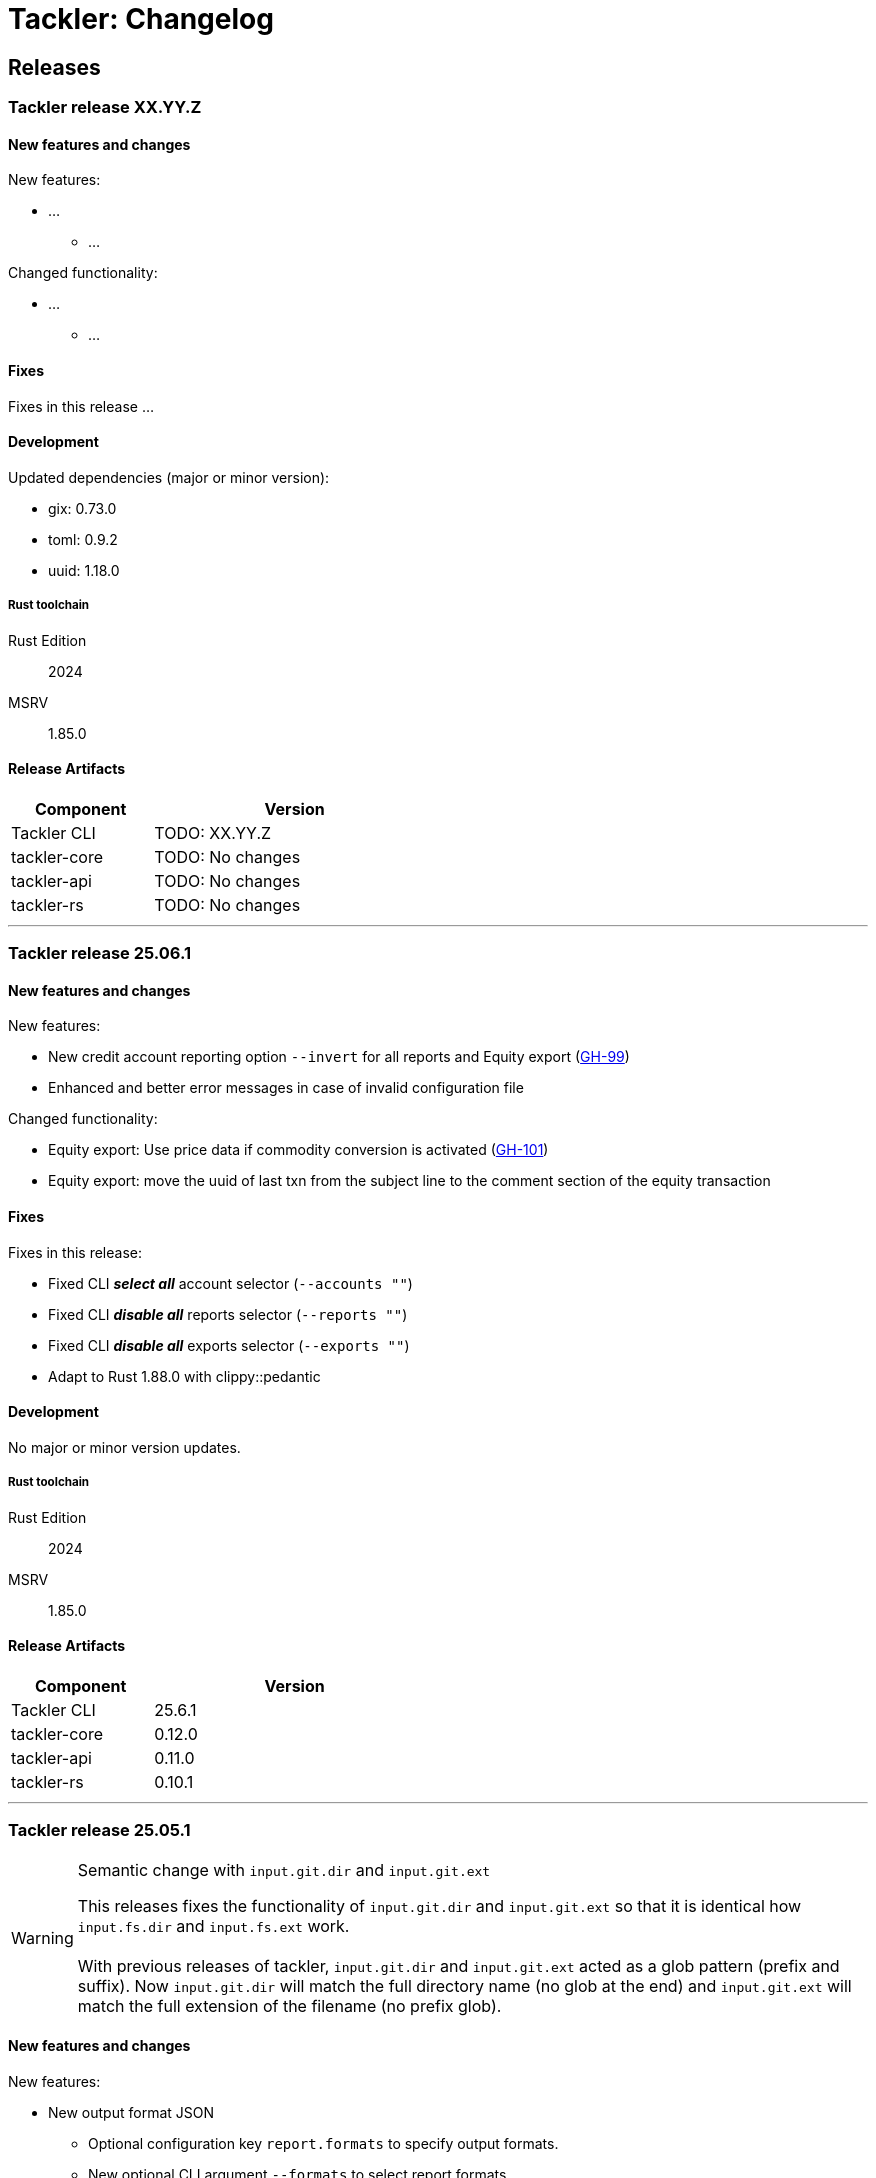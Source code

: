 // vim: tabstop=2 shiftwidth=2 softtabstop=2 smarttab expandtab autoindent

= Tackler: Changelog

== Releases

=== Tackler release XX.YY.Z

==== New features and changes

New features:

* ...
** ...

Changed functionality:

* ...
** ...


==== Fixes

Fixes in this release ...


==== Development

Updated dependencies (major or minor version):

* gix: 0.73.0
* toml: 0.9.2
* uuid: 1.18.0

===== Rust toolchain

Rust Edition:: 2024
MSRV:: 1.85.0

==== Release Artifacts

[cols="1,2",width=50%]
|===
|Component    | Version

|Tackler CLI  | TODO: XX.YY.Z
|tackler-core | TODO: No changes
|tackler-api  | TODO: No changes
|tackler-rs   | TODO: No changes
|===


'''


=== Tackler release 25.06.1

==== New features and changes

New features:

* New credit account reporting option `--invert` for all reports
  and Equity export
  (link:https://github.com/tackler-ng/tackler/issues/99[GH-99])
* Enhanced and better error messages in case of invalid configuration file

Changed functionality:

* Equity export: Use price data if commodity conversion is activated
  (link:https://github.com/tackler-ng/tackler/issues/101[GH-101])
* Equity export: move the uuid of last txn from the subject line
  to the comment section of the equity transaction

==== Fixes

Fixes in this release:

* Fixed CLI *_select all_* account selector (`--accounts ""`)
* Fixed CLI *_disable all_* reports selector (`--reports ""`)
* Fixed CLI *_disable all_* exports selector (`--exports ""`)
* Adapt to Rust 1.88.0 with clippy::pedantic

==== Development

No major or minor version updates.

===== Rust toolchain

Rust Edition:: 2024
MSRV:: 1.85.0

==== Release Artifacts

[cols="1,2",width=50%]
|===
|Component    | Version

|Tackler CLI  | 25.6.1
|tackler-core | 0.12.0
|tackler-api  | 0.11.0
|tackler-rs   | 0.10.1
|===


'''


=== Tackler release 25.05.1

[WARNING]
.Semantic change with `input.git.dir` and `input.git.ext`
====
This releases fixes the functionality of `input.git.dir` and `input.git.ext` so
that it is identical how `input.fs.dir` and `input.fs.ext` work. +
 +
With previous releases of tackler, `input.git.dir` and `input.git.ext` acted as
a glob pattern (prefix and suffix). Now `input.git.dir` will match the full
directory name (no glob at the end)  and `input.git.ext` will match the full
extension of the filename (no prefix glob).
====

==== New features and changes

New features:

* New output format JSON
  ** Optional configuration key `report.formats` to specify output formats.
  ** New optional CLI argument `--formats` to select report formats

Changed functionality:

* Git SCM Storage
  ** Enforce that `input.git.dir` is matched as a directory (not as a glob)
  ** Enforce that `input.git.ext` is matched as a file extension (not as a glob)

* Add account selectors as text into Account Selector Checksum metadata

* Change and Add more information to the "Git Storage" metadata
  ** New fields: "author", "date"
  ** Fix name of "message" to "subject" (the content of that field has been git subject all the time)
  ** Change field "suffix" to "extension", don't print the '.'
  ** Change the order of fields (move commit after extension)

* Change default allocator
  ** Replace `tikv-jemallocator` with `mimalloc`
     *** Mimalloc is available on Linux, Windows and MacOS
     *** It's about 20% faster on Linux and Windows, but on MacOS difference is only about 5%
     *** Memory usage increases about 30% an all platforms

* Reject unknown configuration keys

* Add new default configuration key `ext` for `suffix` (for both `fs` and `git` storage). 
  Old config wiht `suffix` key is still supported.
* Add new CLI option `--input.fs.path`
  ** Change the semantics of `--input.fs.dir`, it's now path inside journal (under `--input.fs.path`)
     This is now symmetrical how `--input.git.repo` and `--input.git.dir` behave
* Allow overriding storage options from CLI without full storage configuration


==== Fixes

Fixes in this release: None


==== Development

Updated dependencies (major or minor version): None

===== Rust toolchain

Rust Edition:: 2024
MSRV:: 1.85.0

==== Release Artifacts

[cols="1,2",width=50%]
|===
|Component    | Version

|Tackler CLI  | 25.05.1
|tackler-core | 0.11.0
|tackler-api  | 0.10.0
|tackler-rs   | 0.10.0
|===


'''

=== Tackler release 25.04.2

==== New features and changes

New features:

* New flat balance report option for Balance and Balance Group Reports
  ** link:https://github.com/tackler-ng/tackler/blob/main/docs/tep/tep-1016.adoc[TEP-1016]
  ** link:https://tackler.fi/docs/tackler/latest/reports/report-balance/[Flat Balance] report
  ** link:https://tackler.fi/docs/tackler/latest/reports/report-balance-group/[Flat Balance Group] report

Changed functionality:

* New optional configuration key `report.balance.type` and `report.balance-group.type`,
  default is tackler's original balance report type tree.


==== Fixes

None

==== Development

No major updates


===== Rust toolchain

Rust Edition:: 2024
MSRV:: 1.85.0

==== Release Artifacts

[cols="1,2",width=50%]
|===
|Component    | Version

|Tackler CLI  | 25.04.2
|tackler-core | 0.10.0
|tackler-api  | 0.9.1
|tackler-rs   | No changes
|===


'''


=== Tackler release 25.04.1

==== New features and changes

New features:

* New feature: link:https://tackler.fi/docs/tackler/latest/commodities/price/[Support for Commodity Price data] (link:https://github.com/tackler-ng/tackler/blob/main/docs/tep/tep-1015.adoc[TEP-1015])
  ** PriceDB support
  ** Support for various commodity price (Mark-to-Market) models:
    *** link:https://tackler.fi/docs/tackler/latest/commodities/price/current-market-value/[Current Market Value]
    *** link:https://tackler.fi/docs/tackler/latest/commodities/price/historic-market-value/[Historic Market Value]
    *** link:https://tackler.fi/docs/tackler/latest/commodities/price/variable-market-value/[Variable Market Value]
* Full coverage of Tackler-Mk1 CLI test


Changed functionality:

* Better and more informative error messages of invalid transaction data ("parse errors")


==== Fixes

Fixes in this release:

 * Don't accept invalid CLI input arg combinations
 * Warn if exports are used without CLI output arguments
 * Enforce blank line between transactions (Tackler-Mk1 / ANTLR)
 * Print error message if repository contains links (Tackler-Mk1)
 * Print error message if transaction set is empty (Tackler-Mk1)
 * Check equity account name when strict mode is on (Tackler-Mk1)

==== Contributions

* Thanks to link:https://github.com/RagibHasin[@RagibHasin] for contributing
and helping with Commodity Price Support feature
(link:https://github.com/tackler-ng/tackler/blob/main/docs/tep/tep-1015.adoc[TEP-1015])

==== Development

Updated dependencies (major or minor version):

* gix: 0.71
* itertools: 0.14
* jiff: v0.2
* rust_decimal: 1.37
* uuid: v1.16
* winnow: 0.7

===== Rust toolchain

Rust Edition:: 2024
MSRV:: 1.85.0

==== Release Artifacts

[cols="1,2",width=50%]
|===
|Component    | Version

|Tackler CLI  | 25.04.1
|tackler-core | 0.9.0
|tackler-api  | 0.9.0
|tackler-rs   | 0.9.0
|===


'''


=== Tackler release 25.01.1

==== New features and changes

New features:

* New tackler commands `new` and `init`
  ** Command `new <name>` will create a new bookkeeping setup `name` with default files
  ** Command `init` will initialize a new bookkeeping setup at current location

Changed functionality:

* Replaced ANTLR based Txn parser with winnow parser combinator
  ** This is affecting how invalid journal syntax is reported
  ** This has NO changes to journal syntax
* Replaced time and time-tz with jiff
  ** This have some user visible changes, e.g. 'Z' is replaced with '+00:00'
  ** Txn Filters, Txn Timestamp: Begin and End are displayed with report timezone

==== Fixes

Fixes in this release:

* Use better optimization for release builds

==== Contributions

* Thanks to link:https://github.com/zamazan4ik/[@zamazan4ik] for pointing out missing LTO settings
* Thanks to link:https://github.com/epage/[@epage] for pointing the `rust-2018-idioms` lint
* Thanks to link:https://github.com/burntsushi/[@BurntSushi] for helping with offset parsing

==== Development

* Enable `rust-2018-idioms` and some other lints

Updated deps and tools:

* Dependencies
** gix: 0.70.0
** jiff: 0.1.24
** serde: 1.0.217
** serde_json: 1.0.136
** winnow: 0.6.24

===== Rust toolchain

MSRV:: 1.82.0

==== Release Artifacts

[cols="1,2",width=50%]
|===
|Component    | Version

|Tackler CLI  | 25.01.1
|tackler-core | 0.8.0
|tackler-api  | 0.8.0
|tackler-rs   | 0.8.0
|===

'''


=== Tackler release 24.12.2

==== New features and changes

New features:

* Git Backend: Add support for `revspecs` with `--input.git.ref`
* Add support for new storage keys
   ** `input.fs.path`, path to top level fs-storage location
   ** `input.git.repo`, alias for `input.git.repository` 

==== Fixes

Fixes in this release:

* Git Backend: When opening the repo, use exact location,
  and don't search upwards on the directory tree

* Implement Tackler-Mk1 and JDK compatible full string (haystack) regex matcher.
  This change is affecting Account Selectors which use regex.

==== Contributions

* Thanks to link:https://github.com/byron/[@Byron] for pointing out the Git Backend fix
  and suggesting the use of `revspecs` API

==== Development

Updated dependencies and tools:

* Dependencies
** gix: 0.69.1
** serde: 1.0.216
** serde_json: 1.0.134
** serde_regex: removed

===== Rust toolchain

MSRV:: 1.81.0

==== Release Artifacts

[cols="1,2",width=50%]
|===
|Component    | Version

|Tackler CLI  | 24.12.2
|tackler-core | 0.7.0
|tackler-api  | 0.7.0
|tackler-rs   | 0.7.0
|===

'''



=== Tackler release 24.12.1

==== New features and changes

New features:

* Add support for CLI option `--input.git.commit`


==== Fixes

Fixes in this release:

* Register report: Use Tackler-MkI compatible output
* Fix broken `--group-by` cli option (clap definition)
* Print location with full precision (with trailing zeros) 

==== Development

Updated dependencies and tools:

* Dependencies
** clap: 4.5.23
** digest: 0.10.7
** serde: 1.0.215
** serde_json: 1.0.133
** sha2: 0.10.8
** time: 0.3.37


===== Rust toolchain

MSRV:: 1.77.2

==== Release Artifacts

[cols="1,2",width=50%]
|===
|Component | Version

|Tackler CLI  | 24.12.1
|tackler-core | 0.6.0
|tackler-api  | 0.6.0
|tackler-rs   | 0.6.0
|===


'''


=== Tackler release 24.11.2

==== New features and changes

New features:

* Add CLI options
  ** `--output.dir`
  ** `--output.prefix`
  ** `--strict.mode`
* Add `export.targets` to configuration

==== Fixes

Fixes in this release:

* Tackler compatible output


==== Development

Updated dependencies and tools:

* Dependencies
** gix: 0.68.0


===== Rust toolchain

Used unstable features: None

==== Release Artifacts

[cols="1,2",width=50%]
|===
|Component | Version

|Tackler CLI  | 24.11.2
|tackler-core | 0.5.0
|tackler-api  | 0.5.0
|tackler-rs   | 0.5.0
|===

'''


=== Tackler release 24.11.1

==== New features and changes

New features:

* Full support for configuration, see:
  ** xref:./examples/tackler.toml[Main Tackler configuration]
     *** xref:./examples/tackler/conf/accounts.toml[Chart of Accounts]
     *** xref:./examples/tackler/conf/commodities.toml[Chart of Commodities]
     *** xref:./examples/tackler/conf/tags.toml[Chart of Tags]
* Added Examples:
  ** xref:./examples/simple.toml[Simple Filesystem based setup]
  ** xref:./examples/audit.toml[Complex Git and Audit setup]


==== Fixes

Fixes in this release:

* Changed how CLI and configuration options and defaults


==== Development

Updated dependencies and tools:

* Dependencies
** no direct dependency changes
* Build
** Added Github Actions workflow "build"


===== Rust toolchain

Used unstable features: None

==== Release Artifacts

[cols="1,2",width=50%]
|===
|Component | Version

|Tackler CLI  | 24.11.1
|tackler-core | 0.4.0
|tackler-api  | 0.4.0
|tackler-rs   | 0.4.0
|===

'''



=== Tackler release 24.11.0

==== New features and changes

New features:

* Reports
  ** Balance Group Report
    *** GroupBy: Year, Month, Date, ISO-Week, ISO-Week-Day
* Exports
  ** Equity export
  ** Identity export
* Account Selector checksums


==== Fixes

* Always sort transactions with all inputs


==== Development

Updated dependencies and tools:

* Dependencies
  ** gix: updated to 0.67.0
  ** chrono: removed, replaced with time
  ** clap: 4.5.20
  ** itertools: 0.13
  ** tikv-jemallocator: new
  ** time: new
  ** time-tz: new
  ** walkdir: 2.5.0
* Build
  ** use stable Rust toolchain


===== Rust toolchain

Used unstable features: None

==== Release Artifacts

[cols="1,2",width=50%]
|===
|Component | Version

|Tackler CLI  | 0.3.0
|tackler-core | 0.3.0
|tackler-api  | 0.3.0
|tackler-rs   | 0.3.0
|===


'''


=== Tackler release 23.04.01

This is the first Technology Preview Release of rusty Tackler.

==== New features and changes

New features:

* Storage Systems
  ** Filesystem Backend
  ** Git Backend
* Reporting
  ** Reports (`register` and `balance`)
  ** Account Selectors
* Auditing
  ** Txn Set Checksum
* Txn Filters


==== Fixes

None


==== Development

Updated dependencies and tools:

* Dependencies
  ** base64: new
  ** chrono: new
  ** clap: new
  ** digest: new
  ** gix: new
  ** gix-hash: new
  ** indoc: new
  ** itertools: new
  ** regex: new
  ** rust_decimal: new
  ** serde: new
  ** serde_json: new
  ** serde_regex: new
  ** sha2: new
  ** uuid: new
  ** walkdir: new
* Build
  ** cargo-deny: new


===== Rust toolchain

Used unstable features:

rust::
* tackler-core: https://github.com/rust-lang/rust/issues/56167[rust: ++#++56167] -- `feature(hash_raw_entry)`
* tackler-core: https://github.com/rust-lang/rust/issues/93050[rust: ++#++93050] -- `feature(is_some_and)`
rustfmt::
* tackler-core: https://github.com/rust-lang/rustfmt/issues/3395[rustfmt: ++#++3395] -- option `ignore`

==== Release Artifacts

[cols="1,2",width=50%]
|===
|Component | Version

|Tackler CLI  | 0.2.0
|tackler-core | 0.2.0
|tackler-api  | 0.2.0
|tackler-rs   | 0.2.0
|===

'''


=== Tackler release 23.1.1

[cols="1,2",width=50%]
|===
|Component | Version

|Tackler CLI  | 0.1.0
|tackler-core | 0.1.0
|tackler-api  | 0.1.0
|tackler-rs   | 0.1.0
|===


This is an initial POC release with ANTLR rust target.

'''
